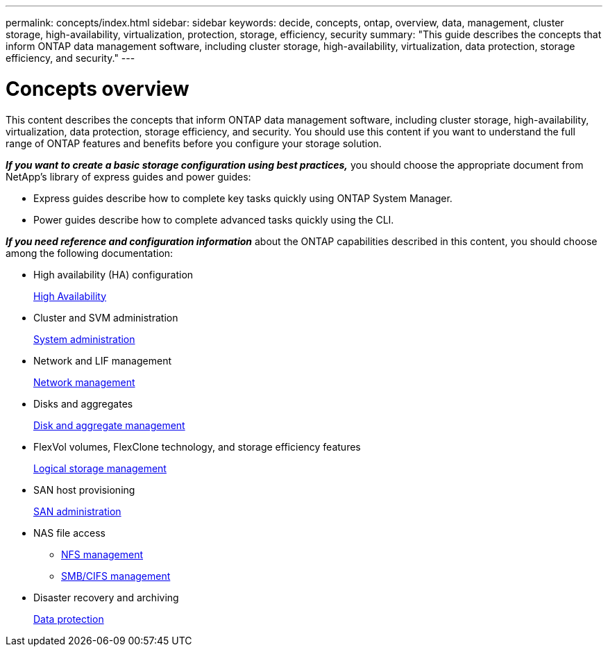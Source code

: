 ---
permalink: concepts/index.html
sidebar: sidebar
keywords: decide, concepts, ontap, overview, data, management, cluster storage, high-availability, virtualization, protection, storage, efficiency, security
summary: "This guide describes the concepts that inform ONTAP data management software, including cluster storage, high-availability, virtualization, data protection, storage efficiency, and security."
---

= Concepts overview
:icons: font
:imagesdir: ../media/

[.lead]
This content describes the concepts that inform ONTAP data management software, including cluster storage, high-availability, virtualization, data protection, storage efficiency, and security. You should use this content if you want to understand the full range of ONTAP features and benefits before you configure your storage solution.

*_If you want to create a basic storage configuration using best practices,_* you should choose the appropriate document from NetApp's library of express guides and power guides:

* Express guides describe how to complete key tasks quickly using ONTAP System Manager.
* Power guides describe how to complete advanced tasks quickly using the CLI.

*_If you need reference and configuration information_* about the ONTAP capabilities described in this content, you should choose among the following documentation:

* High availability (HA) configuration
+
https://docs.netapp.com/us-en/ontap/high-availability/index.html[High Availability]

* Cluster and SVM administration
+
https://docs.netapp.com/us-en/ontap/system-admin/index.html[System administration]

* Network and LIF management
+
https://docs.netapp.com/us-en/ontap/networking/index.html[Network management]

* Disks and aggregates
+
https://docs.netapp.com/us-en/ontap/disks-aggregates/index.html[Disk and aggregate management]

* FlexVol volumes, FlexClone technology, and storage efficiency features
+
https://docs.netapp.com/us-en/ontap/volumes/index.html[Logical storage management]

* SAN host provisioning
+
https://docs.netapp.com/us-en/ontap/san-admin/index.html[SAN administration]

* NAS file access
 ** https://docs.netapp.com/us-en/ontap/nfs-admin/index.html[NFS management]
 ** https://docs.netapp.com/us-en/ontap/smb-admin/index.html[SMB/CIFS management]
* Disaster recovery and archiving
+
https://docs.netapp.com/us-en/ontap/data-protection/index.html[Data protection]
